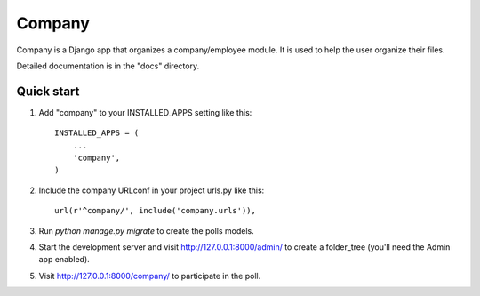 =====
Company
=====

Company is a Django app that organizes a company/employee module.  It is used to help the
user organize their files.

Detailed documentation is in the "docs" directory.

Quick start
-----------

1. Add "company" to your INSTALLED_APPS setting like this::

    INSTALLED_APPS = (
        ...
        'company',
    )

2. Include the company URLconf in your project urls.py like this::

    url(r'^company/', include('company.urls')),

3. Run `python manage.py migrate` to create the polls models.

4. Start the development server and visit http://127.0.0.1:8000/admin/
   to create a folder_tree (you'll need the Admin app enabled).

5. Visit http://127.0.0.1:8000/company/ to participate in the poll.
